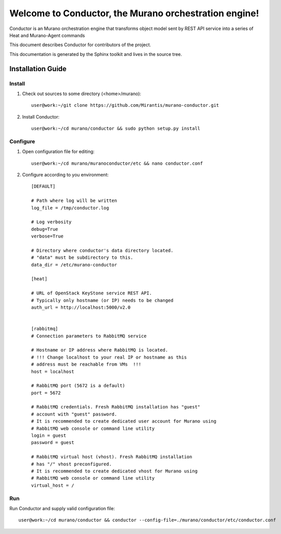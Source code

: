 ..
      Copyright 2010 OpenStack Foundation
      All Rights Reserved.

      Licensed under the Apache License, Version 2.0 (the "License"); you may
      not use this file except in compliance with the License. You may obtain
      a copy of the License at

          http://www.apache.org/licenses/LICENSE-2.0

      Unless required by applicable law or agreed to in writing, software
      distributed under the License is distributed on an "AS IS" BASIS, WITHOUT
      WARRANTIES OR CONDITIONS OF ANY KIND, either express or implied. See the
      License for the specific language governing permissions and limitations
      under the License.

=======================================================
Welcome to Conductor, the Murano orchestration engine!
=======================================================

Conductor is an Murano orchestration engine that transforms object model sent by
REST API service into a series of Heat and Murano-Agent commands

This document describes Conductor for contributors of the project.

This documentation is generated by the Sphinx toolkit and lives in the source
tree.

Installation Guide
==================
Install
-------

1. Check out sources to some directory (<home>/murano)::

    user@work:~/git clone https://github.com/Mirantis/murano-conductor.git

2. Install Conductor::

    user@work:~/cd murano/conductor && sudo python setup.py install

Configure
---------

1. Open configuration file for editing::

    user@work:~/cd murano/muranoconductor/etc && nano conductor.conf

2. Configure according to you environment::

    [DEFAULT]

    # Path where log will be written
    log_file = /tmp/conductor.log

    # Log verbosity
    debug=True
    verbose=True

    # Directory where conductor's data directory located.
    # "data" must be subdirectory to this.
    data_dir = /etc/murano-conductor

    [heat]

    # URL of OpenStack KeyStone service REST API.
    # Typically only hostname (or IP) needs to be changed
    auth_url = http://localhost:5000/v2.0


    [rabbitmq]
    # Connection parameters to RabbitMQ service

    # Hostname or IP address where RabbitMQ is located.
    # !!! Change localhost to your real IP or hostname as this
    # address must be reachable from VMs  !!!
    host = localhost

    # RabbitMQ port (5672 is a default)
    port = 5672

    # RabbitMQ credentials. Fresh RabbitMQ installation has "guest"
    # account with "guest" password.
    # It is recommended to create dedicated user account for Murano using
    # RabbitMQ web console or command line utility
    login = guest
    password = guest

    # RabbitMQ virtual host (vhost). Fresh RabbitMQ installation
    # has "/" vhost preconfigured.
    # It is recommended to create dedicated vhost for Murano using
    # RabbitMQ web console or command line utility
    virtual_host = /

Run
----

Run Conductor and supply valid configuration file::

    user@work:~/cd murano/conductor && conductor --config-file=./murano/conductor/etc/conductor.conf

